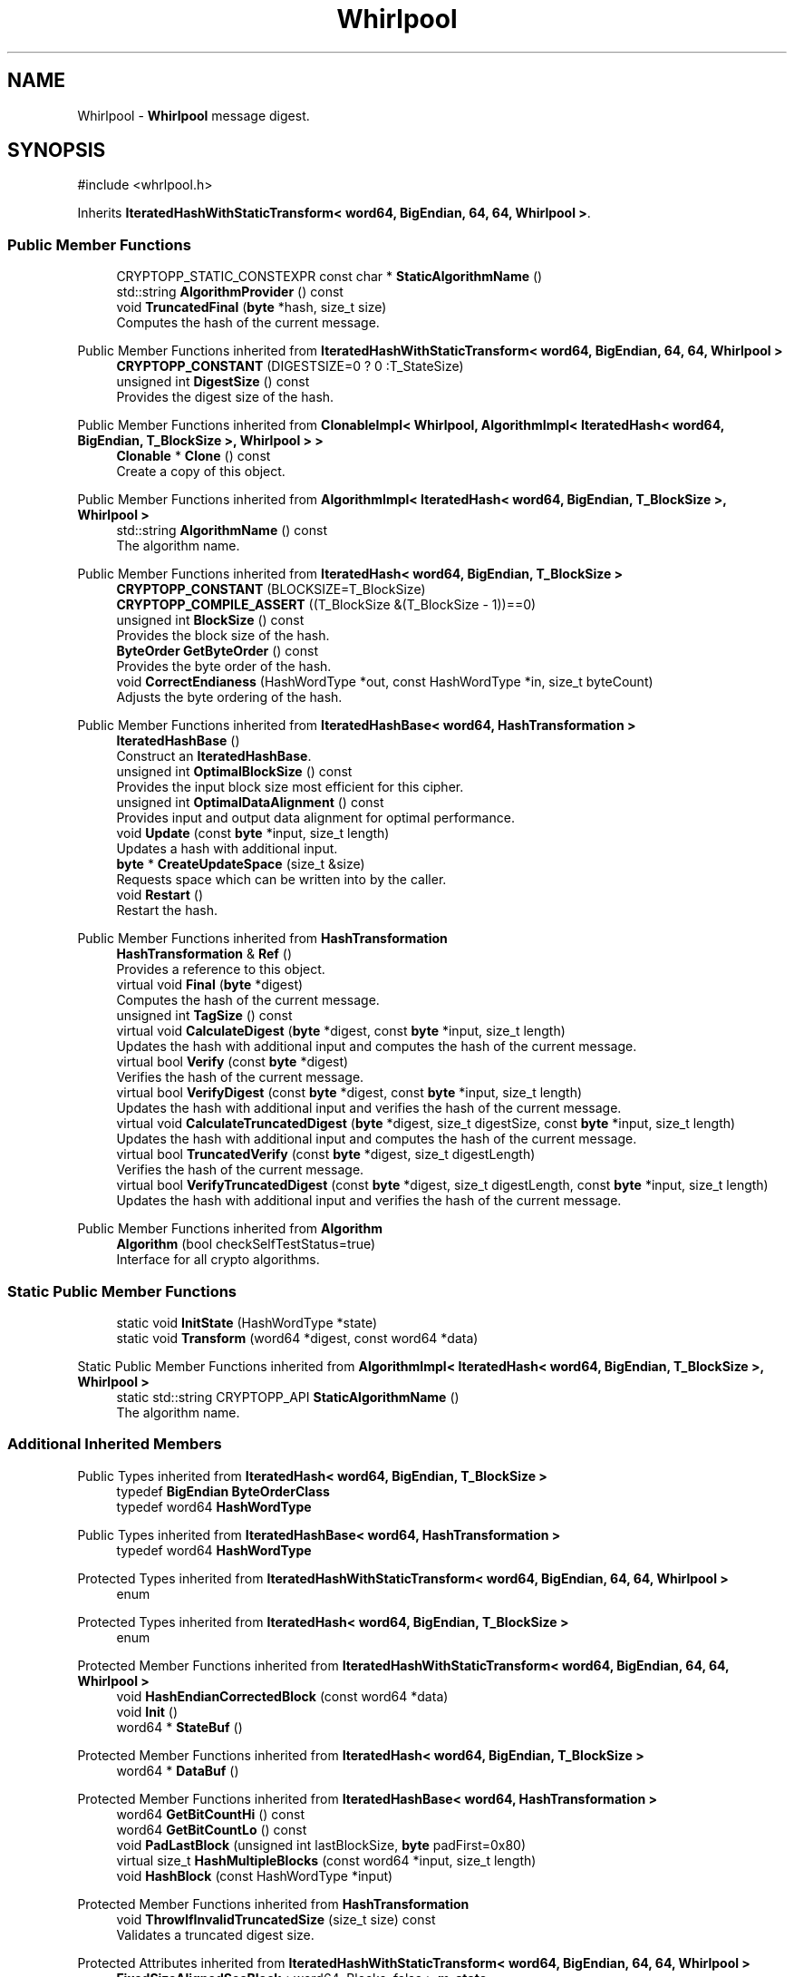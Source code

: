 .TH "Whirlpool" 3 "My Project" \" -*- nroff -*-
.ad l
.nh
.SH NAME
Whirlpool \- \fBWhirlpool\fP message digest\&.  

.SH SYNOPSIS
.br
.PP
.PP
\fR#include <whrlpool\&.h>\fP
.PP
Inherits \fBIteratedHashWithStaticTransform< word64, BigEndian, 64, 64, Whirlpool >\fP\&.
.SS "Public Member Functions"

.in +1c
.ti -1c
.RI "CRYPTOPP_STATIC_CONSTEXPR const char * \fBStaticAlgorithmName\fP ()"
.br
.ti -1c
.RI "std::string \fBAlgorithmProvider\fP () const"
.br
.ti -1c
.RI "void \fBTruncatedFinal\fP (\fBbyte\fP *hash, size_t size)"
.br
.RI "Computes the hash of the current message\&. "
.in -1c

Public Member Functions inherited from \fBIteratedHashWithStaticTransform< word64, BigEndian, 64, 64, Whirlpool >\fP
.in +1c
.ti -1c
.RI "\fBCRYPTOPP_CONSTANT\fP (DIGESTSIZE=0 ? 0 :T_StateSize)"
.br
.ti -1c
.RI "unsigned int \fBDigestSize\fP () const"
.br
.RI "Provides the digest size of the hash\&. "
.in -1c

Public Member Functions inherited from \fBClonableImpl< Whirlpool, AlgorithmImpl< IteratedHash< word64, BigEndian, T_BlockSize >, Whirlpool > >\fP
.in +1c
.ti -1c
.RI "\fBClonable\fP * \fBClone\fP () const"
.br
.RI "Create a copy of this object\&. "
.in -1c

Public Member Functions inherited from \fBAlgorithmImpl< IteratedHash< word64, BigEndian, T_BlockSize >, Whirlpool >\fP
.in +1c
.ti -1c
.RI "std::string \fBAlgorithmName\fP () const"
.br
.RI "The algorithm name\&. "
.in -1c

Public Member Functions inherited from \fBIteratedHash< word64, BigEndian, T_BlockSize >\fP
.in +1c
.ti -1c
.RI "\fBCRYPTOPP_CONSTANT\fP (BLOCKSIZE=T_BlockSize)"
.br
.ti -1c
.RI "\fBCRYPTOPP_COMPILE_ASSERT\fP ((T_BlockSize &(T_BlockSize \- 1))==0)"
.br
.ti -1c
.RI "unsigned int \fBBlockSize\fP () const"
.br
.RI "Provides the block size of the hash\&. "
.ti -1c
.RI "\fBByteOrder\fP \fBGetByteOrder\fP () const"
.br
.RI "Provides the byte order of the hash\&. "
.ti -1c
.RI "void \fBCorrectEndianess\fP (HashWordType *out, const HashWordType *in, size_t byteCount)"
.br
.RI "Adjusts the byte ordering of the hash\&. "
.in -1c

Public Member Functions inherited from \fBIteratedHashBase< word64, HashTransformation >\fP
.in +1c
.ti -1c
.RI "\fBIteratedHashBase\fP ()"
.br
.RI "Construct an \fBIteratedHashBase\fP\&. "
.ti -1c
.RI "unsigned int \fBOptimalBlockSize\fP () const"
.br
.RI "Provides the input block size most efficient for this cipher\&. "
.ti -1c
.RI "unsigned int \fBOptimalDataAlignment\fP () const"
.br
.RI "Provides input and output data alignment for optimal performance\&. "
.ti -1c
.RI "void \fBUpdate\fP (const \fBbyte\fP *input, size_t length)"
.br
.RI "Updates a hash with additional input\&. "
.ti -1c
.RI "\fBbyte\fP * \fBCreateUpdateSpace\fP (size_t &size)"
.br
.RI "Requests space which can be written into by the caller\&. "
.ti -1c
.RI "void \fBRestart\fP ()"
.br
.RI "Restart the hash\&. "
.in -1c

Public Member Functions inherited from \fBHashTransformation\fP
.in +1c
.ti -1c
.RI "\fBHashTransformation\fP & \fBRef\fP ()"
.br
.RI "Provides a reference to this object\&. "
.ti -1c
.RI "virtual void \fBFinal\fP (\fBbyte\fP *digest)"
.br
.RI "Computes the hash of the current message\&. "
.ti -1c
.RI "unsigned int \fBTagSize\fP () const"
.br
.ti -1c
.RI "virtual void \fBCalculateDigest\fP (\fBbyte\fP *digest, const \fBbyte\fP *input, size_t length)"
.br
.RI "Updates the hash with additional input and computes the hash of the current message\&. "
.ti -1c
.RI "virtual bool \fBVerify\fP (const \fBbyte\fP *digest)"
.br
.RI "Verifies the hash of the current message\&. "
.ti -1c
.RI "virtual bool \fBVerifyDigest\fP (const \fBbyte\fP *digest, const \fBbyte\fP *input, size_t length)"
.br
.RI "Updates the hash with additional input and verifies the hash of the current message\&. "
.ti -1c
.RI "virtual void \fBCalculateTruncatedDigest\fP (\fBbyte\fP *digest, size_t digestSize, const \fBbyte\fP *input, size_t length)"
.br
.RI "Updates the hash with additional input and computes the hash of the current message\&. "
.ti -1c
.RI "virtual bool \fBTruncatedVerify\fP (const \fBbyte\fP *digest, size_t digestLength)"
.br
.RI "Verifies the hash of the current message\&. "
.ti -1c
.RI "virtual bool \fBVerifyTruncatedDigest\fP (const \fBbyte\fP *digest, size_t digestLength, const \fBbyte\fP *input, size_t length)"
.br
.RI "Updates the hash with additional input and verifies the hash of the current message\&. "
.in -1c

Public Member Functions inherited from \fBAlgorithm\fP
.in +1c
.ti -1c
.RI "\fBAlgorithm\fP (bool checkSelfTestStatus=true)"
.br
.RI "Interface for all crypto algorithms\&. "
.in -1c
.SS "Static Public Member Functions"

.in +1c
.ti -1c
.RI "static void \fBInitState\fP (HashWordType *state)"
.br
.ti -1c
.RI "static void \fBTransform\fP (word64 *digest, const word64 *data)"
.br
.in -1c

Static Public Member Functions inherited from \fBAlgorithmImpl< IteratedHash< word64, BigEndian, T_BlockSize >, Whirlpool >\fP
.in +1c
.ti -1c
.RI "static std::string CRYPTOPP_API \fBStaticAlgorithmName\fP ()"
.br
.RI "The algorithm name\&. "
.in -1c
.SS "Additional Inherited Members"


Public Types inherited from \fBIteratedHash< word64, BigEndian, T_BlockSize >\fP
.in +1c
.ti -1c
.RI "typedef \fBBigEndian\fP \fBByteOrderClass\fP"
.br
.ti -1c
.RI "typedef word64 \fBHashWordType\fP"
.br
.in -1c

Public Types inherited from \fBIteratedHashBase< word64, HashTransformation >\fP
.in +1c
.ti -1c
.RI "typedef word64 \fBHashWordType\fP"
.br
.in -1c

Protected Types inherited from \fBIteratedHashWithStaticTransform< word64, BigEndian, 64, 64, Whirlpool >\fP
.in +1c
.ti -1c
.RI "enum "
.br
.in -1c

Protected Types inherited from \fBIteratedHash< word64, BigEndian, T_BlockSize >\fP
.in +1c
.ti -1c
.RI "enum "
.br
.in -1c

Protected Member Functions inherited from \fBIteratedHashWithStaticTransform< word64, BigEndian, 64, 64, Whirlpool >\fP
.in +1c
.ti -1c
.RI "void \fBHashEndianCorrectedBlock\fP (const word64 *data)"
.br
.ti -1c
.RI "void \fBInit\fP ()"
.br
.ti -1c
.RI "word64 * \fBStateBuf\fP ()"
.br
.in -1c

Protected Member Functions inherited from \fBIteratedHash< word64, BigEndian, T_BlockSize >\fP
.in +1c
.ti -1c
.RI "word64 * \fBDataBuf\fP ()"
.br
.in -1c

Protected Member Functions inherited from \fBIteratedHashBase< word64, HashTransformation >\fP
.in +1c
.ti -1c
.RI "word64 \fBGetBitCountHi\fP () const"
.br
.ti -1c
.RI "word64 \fBGetBitCountLo\fP () const"
.br
.ti -1c
.RI "void \fBPadLastBlock\fP (unsigned int lastBlockSize, \fBbyte\fP padFirst=0x80)"
.br
.ti -1c
.RI "virtual size_t \fBHashMultipleBlocks\fP (const word64 *input, size_t length)"
.br
.ti -1c
.RI "void \fBHashBlock\fP (const HashWordType *input)"
.br
.in -1c

Protected Member Functions inherited from \fBHashTransformation\fP
.in +1c
.ti -1c
.RI "void \fBThrowIfInvalidTruncatedSize\fP (size_t size) const"
.br
.RI "Validates a truncated digest size\&. "
.in -1c

Protected Attributes inherited from \fBIteratedHashWithStaticTransform< word64, BigEndian, 64, 64, Whirlpool >\fP
.in +1c
.ti -1c
.RI "\fBFixedSizeAlignedSecBlock\fP< word64, Blocks, false > \fBm_state\fP"
.br
.in -1c

Protected Attributes inherited from \fBIteratedHash< word64, BigEndian, T_BlockSize >\fP
.in +1c
.ti -1c
.RI "\fBFixedSizeSecBlock\fP< word64, Blocks > \fBm_data\fP"
.br
.in -1c
.SH "Detailed Description"
.PP 
\fBWhirlpool\fP message digest\&. 

Crypto++ provides version 3\&.0 of the \fBWhirlpool\fP algorithm\&. This version of the algorithm was submitted for ISO standardization\&. 
.PP
\fBSince\fP
.RS 4
Crypto++ 5\&.2 
.RE
.PP
\fBSee also\fP
.RS 4
\fRWhirlpool\fP 
.RE
.PP

.SH "Member Function Documentation"
.PP 
.SS "std::string Whirlpool::AlgorithmProvider () const\fR [virtual]\fP"
The \fBWhirlpool\fP hashing function\&.

.PP
\fBReferences\fP

.PP
The \fBWhirlpool\fP algorithm was developed by \fRPaulo S\&. L\&. M\&. Barreto\fP and \fRVincent Rijmen\fP\&.

.PP
See P\&.S\&.L\&.M\&. Barreto, V\&. Rijmen, ``The \fBWhirlpool\fP hashing function,'' NESSIE submission, 2000 (tweaked version, 2001), https://www.cosic.esat.kuleuven.ac.be/nessie/workshop/submissions/whirlpool.zip

.PP
\fBAuthor\fP
.RS 4
Paulo S\&.L\&.M\&. Barreto 

.PP
Vincent Rijmen\&.
.RE
.PP
\fBVersion\fP
.RS 4
3\&.0 (2003\&.03\&.12)
.RE
.PP
.PP

.PP
Differences from version 2\&.1:

.PP
.IP "\(bu" 2
Suboptimal diffusion matrix replaced by cir(1, 1, 4, 1, 8, 5, 2, 9)\&.
.PP

.PP
.PP

.PP
Differences from version 2\&.0:

.PP
.IP "\(bu" 2
Generation of ISO/IEC 10118-3 test vectors\&.
.IP "\(bu" 2
Bug fix: nonzero carry was ignored when tallying the data length (this bug apparently only manifested itself when feeding data in pieces rather than in a single chunk at once)\&.
.IP "\(bu" 2
Support for MS Visual C++ 64-bit integer arithmetic\&.
.PP

.PP
Differences from version 1\&.0:

.PP
.IP "\(bu" 2
Original S-box replaced by the tweaked, hardware-efficient version\&.
.PP

.PP
.PP

.PP
THIS SOFTWARE IS PROVIDED BY THE AUTHORS ''AS IS'' AND ANY EXPRESS OR IMPLIED WARRANTIES, INCLUDING, BUT NOT LIMITED TO, THE IMPLIED WARRANTIES OF MERCHANTABILITY AND FITNESS FOR A PARTICULAR PURPOSE ARE DISCLAIMED\&. IN NO EVENT SHALL THE AUTHORS OR CONTRIBUTORS BE LIABLE FOR ANY DIRECT, INDIRECT, INCIDENTAL, SPECIAL, EXEMPLARY, OR CONSEQUENTIAL DAMAGES (INCLUDING, BUT NOT LIMITED TO, PROCUREMENT OF SUBSTITUTE GOODS OR SERVICES; LOSS OF USE, DATA, OR PROFITS; OR BUSINESS INTERRUPTION) HOWEVER CAUSED AND ON ANY THEORY OF LIABILITY, WHETHER IN CONTRACT, STRICT LIABILITY, OR TORT (INCLUDING NEGLIGENCE OR OTHERWISE) ARISING IN ANY WAY OUT OF THE USE OF THIS SOFTWARE, EVEN IF ADVISED OF THE POSSIBILITY OF SUCH DAMAGE\&. 
.PP
Reimplemented from \fBIteratedHashBase< word64, HashTransformation >\fP\&.
.SS "void Whirlpool::TruncatedFinal (\fBbyte\fP * digest, size_t digestSize)\fR [virtual]\fP"

.PP
Computes the hash of the current message\&. 
.PP
\fBParameters\fP
.RS 4
\fIdigest\fP a pointer to the buffer to receive the hash 
.br
\fIdigestSize\fP the size of the truncated digest, in bytes
.RE
.PP
\fBTruncatedFinal()\fP calls \fBFinal()\fP and then copies digestSize bytes to digest\&. The hash is restarted the hash for the next message\&. 
.PP
Reimplemented from \fBIteratedHashBase< word64, HashTransformation >\fP\&.

.SH "Author"
.PP 
Generated automatically by Doxygen for My Project from the source code\&.

